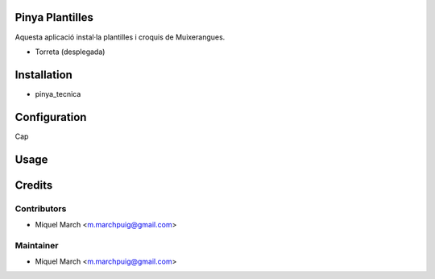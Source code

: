 .. image:: https://img.shields.io/badge/licence-AGPL--3-blue.svg
    :alt: License: AGPL-3

Pinya Plantilles
================

Aquesta aplicació instal·la plantilles i croquis de Muixerangues.


* Torreta (desplegada)

Installation
============

* pinya_tecnica

Configuration
=============

Cap

Usage
=======
Credits
=======

Contributors
------------

* Miquel March <m.marchpuig@gmail.com>

Maintainer
----------

* Miquel March <m.marchpuig@gmail.com>
